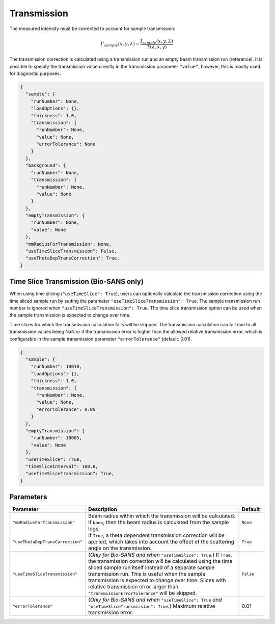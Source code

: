 .. _user.corrections.transmission:

Transmission
============

The measured intensity must be corrected to account for sample transmission:

.. math::

    I'_{sample}(x,y,\lambda) = \frac{I_{sample}(x,y,\lambda)}{T(\lambda,x,y)}

The transmission correction is calculated using a transmission run and an empty beam transmission
run (reference).
It is possible to specify the transmission value directly in the transmission parameter ``"value"``,
however, this is mostly used for diagnostic purposes.

.. code-block:: json

    {
      "sample": {
        "runNumber": None,
        "loadOptions": {},
        "thickness": 1.0,
        "transmission": {
          "runNumber": None,
          "value": None,
          "errorTolerance": None
        }
      },
      "background": {
        "runNumber": None,
        "transmission": {
          "runNumber": None,
          "value": None
        }
      },
      "emptyTransmission": {
        "runNumber": None,
        "value": None
      },
      "mmRadiusForTransmission": None,
      "useTimeSliceTransmission": False,
      "useThetaDepTransCorrection": True,
    }

Time Slice Transmission (Bio-SANS only)
---------------------------------------

When using time slicing (``"useTimeSlice": True``), users can optionally calculate the transmission
correction using the time sliced sample run by setting the parameter
``"useTimeSliceTransmission": True``. The sample transmission run number is ignored when
``"useTimeSliceTransmission": True``. The time slice transmission option can be used when the sample
transmission is expected to change over time.

Time slices for which the transmission calculation fails will be skipped. The transmission
calculation can fail due to all transmission values being NaN or if the transmission error is
higher than the allowed relative transmission error, which is configurable in the sample
transmission parameter ``"errorTolerance"`` (default: 0.01).

.. code-block:: json

    {
      "sample": {
        "runNumber": 10010,
        "loadOptions": {},
        "thickness": 1.0,
        "transmission": {
          "runNumber": None,
          "value": None,
          "errorTolerance": 0.05
        }
      },
      "emptyTransmission": {
        "runNumber": 10005,
        "value": None
      },
      "useTimeSlice": True,
      "timeSliceInterval": 100.0,
      "useTimeSliceTransmission": True,
    }

Parameters
----------

.. list-table::
   :widths: 25 65 10
   :header-rows: 1

   * - Parameter
     - Description
     - Default
   * - ``"mmRadiusForTransmission"``
     - Beam radius within which the transmission will be calculated. If ``None``, then the beam
       radius is calculated from the sample logs.
     - ``None``
   * - ``"useThetaDepTransCorrection"``
     - If ``True``, a theta dependent transmission correction will be applied, which takes into
       account the effect of the scattering angle on the transmission.
     - ``True``
   * - ``"useTimeSliceTransmission"``
     - (`Only for Bio-SANS and when` ``"useTimeSlice": True``.) If ``True``, the transmission
       correction will be calculated using the time sliced sample run itself instead of a separate
       sample transmission run. This is useful when the sample transmission is expected to change
       over time. Slices with relative transmission error larger than
       ``"transmissionErrorTolerance"`` will be skipped.
     - ``False``
   * - ``"errorTolerance"``
     - (`Only for Bio-SANS and when` ``"useTimeSlice": True`` `and` ``"useTimeSliceTransmission": True``.) Maximum relative transmission error.
     - 0.01

